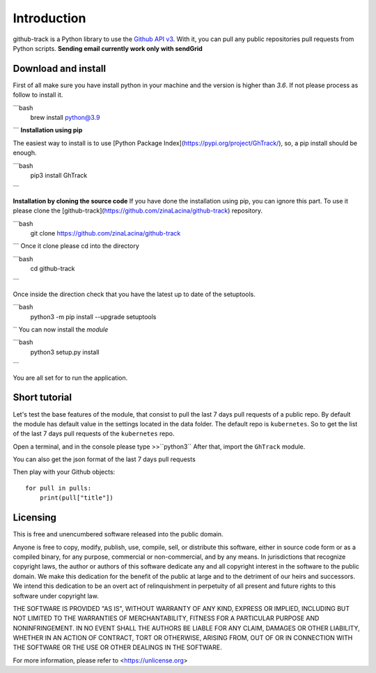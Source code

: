 Introduction
============

github-track is a Python library to use the `Github API v3 <http://developer.github.com/v3>`__.
With it, you can pull any public repositories pull requests from Python scripts.
**Sending email currently work only with sendGrid**

Download and install
--------------------

First of all make sure you have install python in your machine and the version is higher than `3.6`. If not please process as follow to install it.

```bash
    brew install python@3.9
```
**Installation using pip**

The easiest way to install is to use  [Python Package Index](https://pypi.org/project/GhTrack/),
so, a pip install should be enough.

```bash
    pip3 install GhTrack
```

**Installation by cloning the source code**
If you have done the installation using pip, you can ignore this part.
To use it please clone the [github-track](https://github.com/zinaLacina/github-track) repository.

```bash
    git clone https://github.com/zinaLacina/github-track
```
Once it clone please cd into the directory

```bash
    cd  github-track
```

Once inside the direction check that you have the latest up to date of the setuptools.

```bash
    python3 -m pip install --upgrade setuptools
``
You can now install the *module*

```bash
    python3 setup.py install
```

You are all set for to run the application.

Short tutorial
---------------------
Let's test the base features of the module, that consist to pull the last
7 days pull requests of a public repo.
By default the module has default value in the settings located in the data folder.
The default repo is ``kubernetes``.
So to get the list of the last 7 days pull requests of the ``kubernetes`` repo.

Open a terminal, and in the console please type >>``python3``
After that, import the ``GhTrack`` module.

.. code-block:: python
    from GhTrack import GhTrack
    # create GhTrack object without any params(first of all the default params)
    g = GhTrack()
    #That will print on the console the html of the last 7 days pull requests
    g.sendEmailOrPrintConsole(emailNotConsole=False)

You can also get the json format of the last 7 days pull requests

.. code-block:: python
   from GhTrack import GhTrack
   g = GhTrack()
   pulls = g.getPulls()
   #json format
   pulls

Then play with your Github objects::

    for pull in pulls:
        print(pull["title"])




Licensing
---------

This is free and unencumbered software released into the public domain.

Anyone is free to copy, modify, publish, use, compile, sell, or
distribute this software, either in source code form or as a compiled
binary, for any purpose, commercial or non-commercial, and by any
means.
In jurisdictions that recognize copyright laws, the author or authors
of this software dedicate any and all copyright interest in the
software to the public domain. We make this dedication for the benefit
of the public at large and to the detriment of our heirs and
successors. We intend this dedication to be an overt act of
relinquishment in perpetuity of all present and future rights to this
software under copyright law.

THE SOFTWARE IS PROVIDED "AS IS", WITHOUT WARRANTY OF ANY KIND,
EXPRESS OR IMPLIED, INCLUDING BUT NOT LIMITED TO THE WARRANTIES OF
MERCHANTABILITY, FITNESS FOR A PARTICULAR PURPOSE AND NONINFRINGEMENT.
IN NO EVENT SHALL THE AUTHORS BE LIABLE FOR ANY CLAIM, DAMAGES OR
OTHER LIABILITY, WHETHER IN AN ACTION OF CONTRACT, TORT OR OTHERWISE,
ARISING FROM, OUT OF OR IN CONNECTION WITH THE SOFTWARE OR THE USE OR
OTHER DEALINGS IN THE SOFTWARE.

For more information, please refer to <https://unlicense.org>
